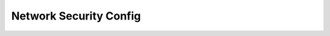 ########################
 Network Security Config
########################

.. container:: child-articles

   .. toctree::
      :maxdepth: 2
      :glob:

      ./*
